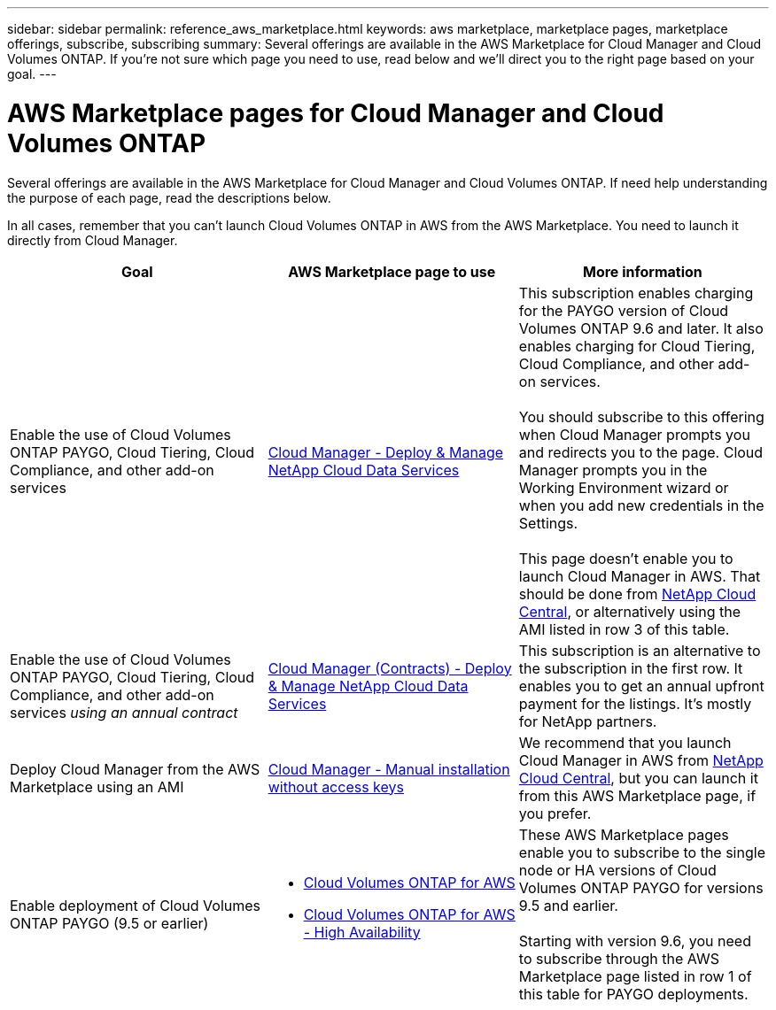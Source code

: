 ---
sidebar: sidebar
permalink: reference_aws_marketplace.html
keywords: aws marketplace, marketplace pages, marketplace offerings, subscribe, subscribing
summary: Several offerings are available in the AWS Marketplace for Cloud Manager and Cloud Volumes ONTAP. If you're not sure which page you need to use, read below and we'll direct you to the right page based on your goal.
---

= AWS Marketplace pages for Cloud Manager and Cloud Volumes ONTAP
:hardbreaks:
:nofooter:
:icons: font
:linkattrs:
:imagesdir: ./media/

[.lead]
Several offerings are available in the AWS Marketplace for Cloud Manager and Cloud Volumes ONTAP. If need help understanding the purpose of each page, read the descriptions below.

In all cases, remember that you can't launch Cloud Volumes ONTAP in AWS from the AWS Marketplace. You need to launch it directly from Cloud Manager.

[cols=3*,options="header",cols="34,33,33"]
|===

| Goal
| AWS Marketplace page to use
| More information

| Enable the use of Cloud Volumes ONTAP PAYGO, Cloud Tiering, Cloud Compliance, and other add-on services
| https://aws.amazon.com/marketplace/pp/B07QX2QLXX[Cloud Manager - Deploy & Manage NetApp Cloud Data Services^]
| This subscription enables charging for the PAYGO version of Cloud Volumes ONTAP 9.6 and later. It also enables charging for Cloud Tiering, Cloud Compliance, and other add-on services.

You should subscribe to this offering when Cloud Manager prompts you and redirects you to the page. Cloud Manager prompts you in the Working Environment wizard or when you add new credentials in the Settings.

This page doesn't enable you to launch Cloud Manager in AWS. That should be done from https://cloud.netapp.com[NetApp Cloud Central^], or alternatively using the AMI listed in row 3 of this table.

| Enable the use of Cloud Volumes ONTAP PAYGO, Cloud Tiering, Cloud Compliance, and other add-on services _using an annual contract_
| https://aws.amazon.com/marketplace/pp/B086PDWSS8[Cloud Manager (Contracts) - Deploy & Manage NetApp Cloud Data Services^]
| This subscription is an alternative to the subscription in the first row. It enables you to get an annual upfront payment for the listings. It's mostly for NetApp partners.

| Deploy Cloud Manager from the AWS Marketplace using an AMI
| https://aws.amazon.com/marketplace/pp/B018REK8QG[Cloud Manager - Manual installation without access keys^]
| We recommend that you launch Cloud Manager in AWS from https://cloud.netapp.com[NetApp Cloud Central^], but you can launch it from this AWS Marketplace page, if you prefer.

| Enable deployment of Cloud Volumes ONTAP PAYGO (9.5 or earlier)
a|
* https://aws.amazon.com/marketplace/pp/B011KEZ734[Cloud Volumes ONTAP for AWS^]
* https://aws.amazon.com/marketplace/pp/B01H4LVJ84[Cloud Volumes ONTAP for AWS - High Availability^]
| These AWS Marketplace pages enable you to subscribe to the single node or HA versions of Cloud Volumes ONTAP PAYGO for versions 9.5 and earlier.

Starting with version 9.6, you need to subscribe through the AWS Marketplace page listed in row 1 of this table for PAYGO deployments.
|===
